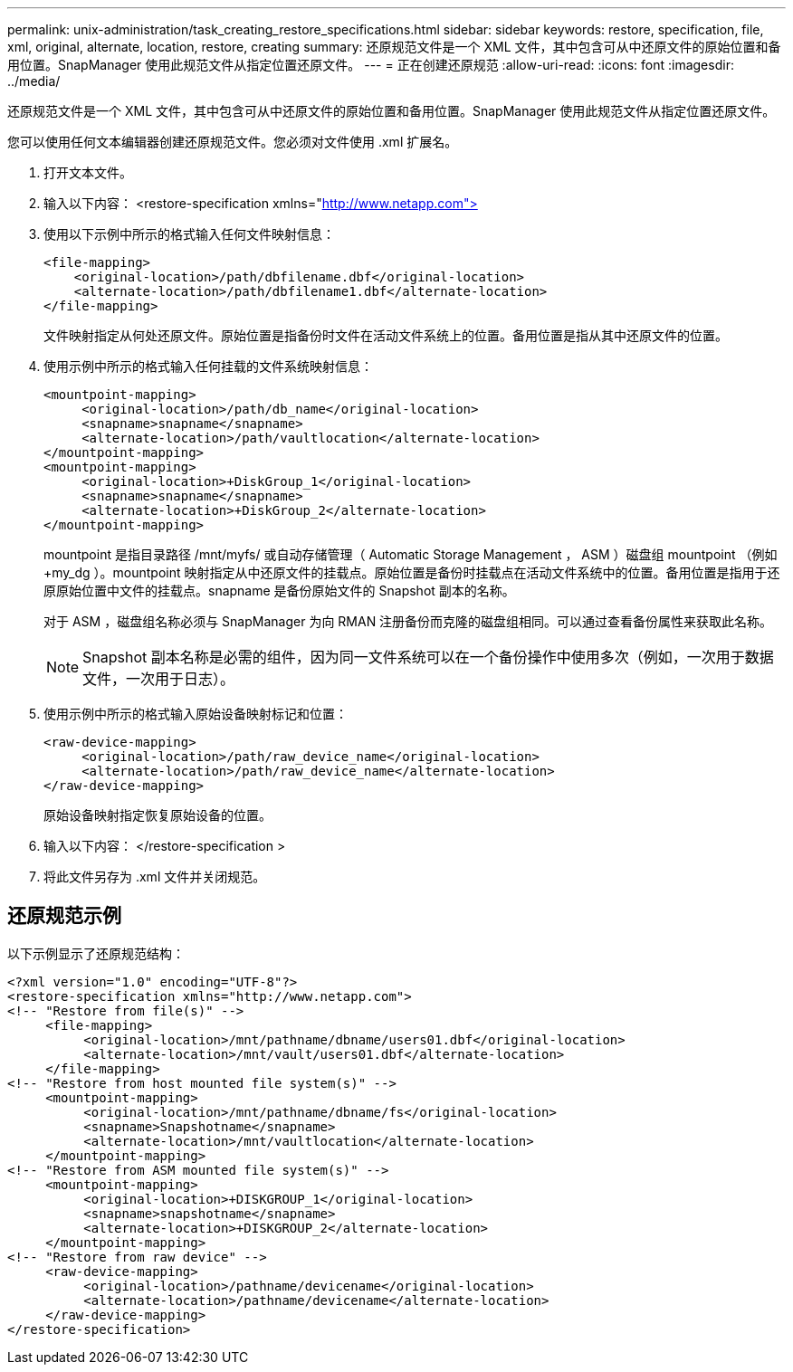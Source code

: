 ---
permalink: unix-administration/task_creating_restore_specifications.html 
sidebar: sidebar 
keywords: restore, specification, file, xml, original, alternate, location, restore, creating 
summary: 还原规范文件是一个 XML 文件，其中包含可从中还原文件的原始位置和备用位置。SnapManager 使用此规范文件从指定位置还原文件。 
---
= 正在创建还原规范
:allow-uri-read: 
:icons: font
:imagesdir: ../media/


[role="lead"]
还原规范文件是一个 XML 文件，其中包含可从中还原文件的原始位置和备用位置。SnapManager 使用此规范文件从指定位置还原文件。

您可以使用任何文本编辑器创建还原规范文件。您必须对文件使用 .xml 扩展名。

. 打开文本文件。
. 输入以下内容： <restore-specification xmlns="http://www.netapp.com">[]
. 使用以下示例中所示的格式输入任何文件映射信息：
+
[listing]
----
<file-mapping>
    <original-location>/path/dbfilename.dbf</original-location>
    <alternate-location>/path/dbfilename1.dbf</alternate-location>
</file-mapping>
----
+
文件映射指定从何处还原文件。原始位置是指备份时文件在活动文件系统上的位置。备用位置是指从其中还原文件的位置。

. 使用示例中所示的格式输入任何挂载的文件系统映射信息：
+
[listing]
----
<mountpoint-mapping>
     <original-location>/path/db_name</original-location>
     <snapname>snapname</snapname>
     <alternate-location>/path/vaultlocation</alternate-location>
</mountpoint-mapping>
<mountpoint-mapping>
     <original-location>+DiskGroup_1</original-location>
     <snapname>snapname</snapname>
     <alternate-location>+DiskGroup_2</alternate-location>
</mountpoint-mapping>
----
+
mountpoint 是指目录路径 /mnt/myfs/ 或自动存储管理（ Automatic Storage Management ， ASM ）磁盘组 mountpoint （例如 +my_dg ）。mountpoint 映射指定从中还原文件的挂载点。原始位置是备份时挂载点在活动文件系统中的位置。备用位置是指用于还原原始位置中文件的挂载点。snapname 是备份原始文件的 Snapshot 副本的名称。

+
对于 ASM ，磁盘组名称必须与 SnapManager 为向 RMAN 注册备份而克隆的磁盘组相同。可以通过查看备份属性来获取此名称。

+

NOTE: Snapshot 副本名称是必需的组件，因为同一文件系统可以在一个备份操作中使用多次（例如，一次用于数据文件，一次用于日志）。

. 使用示例中所示的格式输入原始设备映射标记和位置：
+
[listing]
----
<raw-device-mapping>
     <original-location>/path/raw_device_name</original-location>
     <alternate-location>/path/raw_device_name</alternate-location>
</raw-device-mapping>
----
+
原始设备映射指定恢复原始设备的位置。

. 输入以下内容： </restore-specification >
. 将此文件另存为 .xml 文件并关闭规范。




== 还原规范示例

以下示例显示了还原规范结构：

[listing]
----
<?xml version="1.0" encoding="UTF-8"?>
<restore-specification xmlns="http://www.netapp.com">
<!-- "Restore from file(s)" -->
     <file-mapping>
          <original-location>/mnt/pathname/dbname/users01.dbf</original-location>
          <alternate-location>/mnt/vault/users01.dbf</alternate-location>
     </file-mapping>
<!-- "Restore from host mounted file system(s)" -->
     <mountpoint-mapping>
          <original-location>/mnt/pathname/dbname/fs</original-location>
          <snapname>Snapshotname</snapname>
          <alternate-location>/mnt/vaultlocation</alternate-location>
     </mountpoint-mapping>
<!-- "Restore from ASM mounted file system(s)" -->
     <mountpoint-mapping>
          <original-location>+DISKGROUP_1</original-location>
          <snapname>snapshotname</snapname>
          <alternate-location>+DISKGROUP_2</alternate-location>
     </mountpoint-mapping>
<!-- "Restore from raw device" -->
     <raw-device-mapping>
          <original-location>/pathname/devicename</original-location>
          <alternate-location>/pathname/devicename</alternate-location>
     </raw-device-mapping>
</restore-specification>
----
